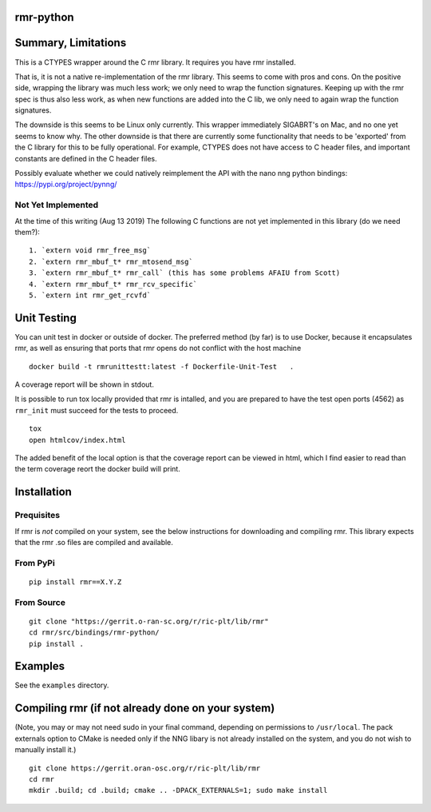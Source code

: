 rmr-python
==========

Summary, Limitations
====================

This is a CTYPES wrapper around the C rmr library. It requires you have
rmr installed.

That is, it is not a native re-implementation of the rmr library. This
seems to come with pros and cons. On the positive side, wrapping the
library was much less work; we only need to wrap the function
signatures. Keeping up with the rmr spec is thus also less work, as when
new functions are added into the C lib, we only need to again wrap the
function signatures.

The downside is this seems to be Linux only currently. This wrapper
immediately SIGABRT's on Mac, and no one yet seems to know why. The
other downside is that there are currently some functionality that needs
to be 'exported' from the C library for this to be fully operational.
For example, CTYPES does not have access to C header files, and
important constants are defined in the C header files.

Possibly evaluate whether we could natively reimplement the API with the nano nng python
bindings: https://pypi.org/project/pynng/

Not Yet Implemented
-------------------

At the time of this writing (Aug 13 2019) The following C functions
are not yet implemented in this library (do we need them?):

::

   1. `extern void rmr_free_msg`
   2. `extern rmr_mbuf_t* rmr_mtosend_msg`
   3. `extern rmr_mbuf_t* rmr_call` (this has some problems AFAIU from Scott)
   4. `extern rmr_mbuf_t* rmr_rcv_specific`
   5. `extern int rmr_get_rcvfd`

Unit Testing
============
You can unit test in docker or outside of docker.
The preferred method (by far) is to use Docker, because it encapsulates rmr, as well as ensuring that ports that rmr opens do not conflict with the host machine

::

    docker build -t rmrunittestt:latest -f Dockerfile-Unit-Test   .

A coverage report will be shown in stdout.

It is possible to run tox locally provided that rmr is intalled, and you are prepared to have the test open ports (4562) as ``rmr_init`` must succeed for the tests to proceed.

::

   tox
   open htmlcov/index.html

The added benefit of the local option is that the coverage report can be viewed in html, which I find easier to read than the term coverage reort the docker build will print.

Installation
============

Prequisites
-----------

If rmr is *not* compiled on your system, see the below instructions for
downloading and compiling rmr. This library expects that the rmr .so
files are compiled and available.

From PyPi
---------

::

   pip install rmr==X.Y.Z

From Source
-----------

::

   git clone "https://gerrit.o-ran-sc.org/r/ric-plt/lib/rmr"
   cd rmr/src/bindings/rmr-python/
   pip install .

Examples
========

See the ``examples`` directory.

Compiling rmr (if not already done on your system)
==================================================

(Note, you may or may not need sudo in your final command, depending on
permissions to ``/usr/local``. The pack externals option to CMake is
needed only if the NNG libary is not already installed on the system,
and you do not wish to manually install it.)

::

   git clone https://gerrit.oran-osc.org/r/ric-plt/lib/rmr
   cd rmr
   mkdir .build; cd .build; cmake .. -DPACK_EXTERNALS=1; sudo make install
